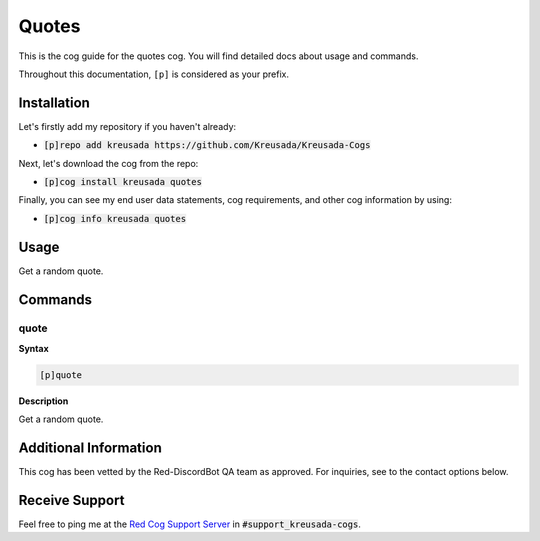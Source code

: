 .. _quotes:

======
Quotes
======

This is the cog guide for the quotes cog. You will
find detailed docs about usage and commands.

Throughout this documentation, ``[p]`` is considered as your prefix.

------------
Installation
------------

Let's firstly add my repository if you haven't already:

* :code:`[p]repo add kreusada https://github.com/Kreusada/Kreusada-Cogs`

Next, let's download the cog from the repo:

* :code:`[p]cog install kreusada quotes`

Finally, you can see my end user data statements, cog requirements, and other cog information by using:

* :code:`[p]cog info kreusada quotes`

.. _quotes-usage:

-----
Usage
-----

Get a random quote.


.. _quotes-commands:

--------
Commands
--------

.. _quotes-command-quote:

^^^^^
quote
^^^^^

**Syntax**

.. code-block:: none

    [p]quote 

**Description**

Get a random quote.

----------------------
Additional Information
----------------------

This cog has been vetted by the Red-DiscordBot QA team as approved.
For inquiries, see to the contact options below.

---------------
Receive Support
---------------

Feel free to ping me at the `Red Cog Support Server <https://discord.gg/GET4DVk>`_ in :code:`#support_kreusada-cogs`.